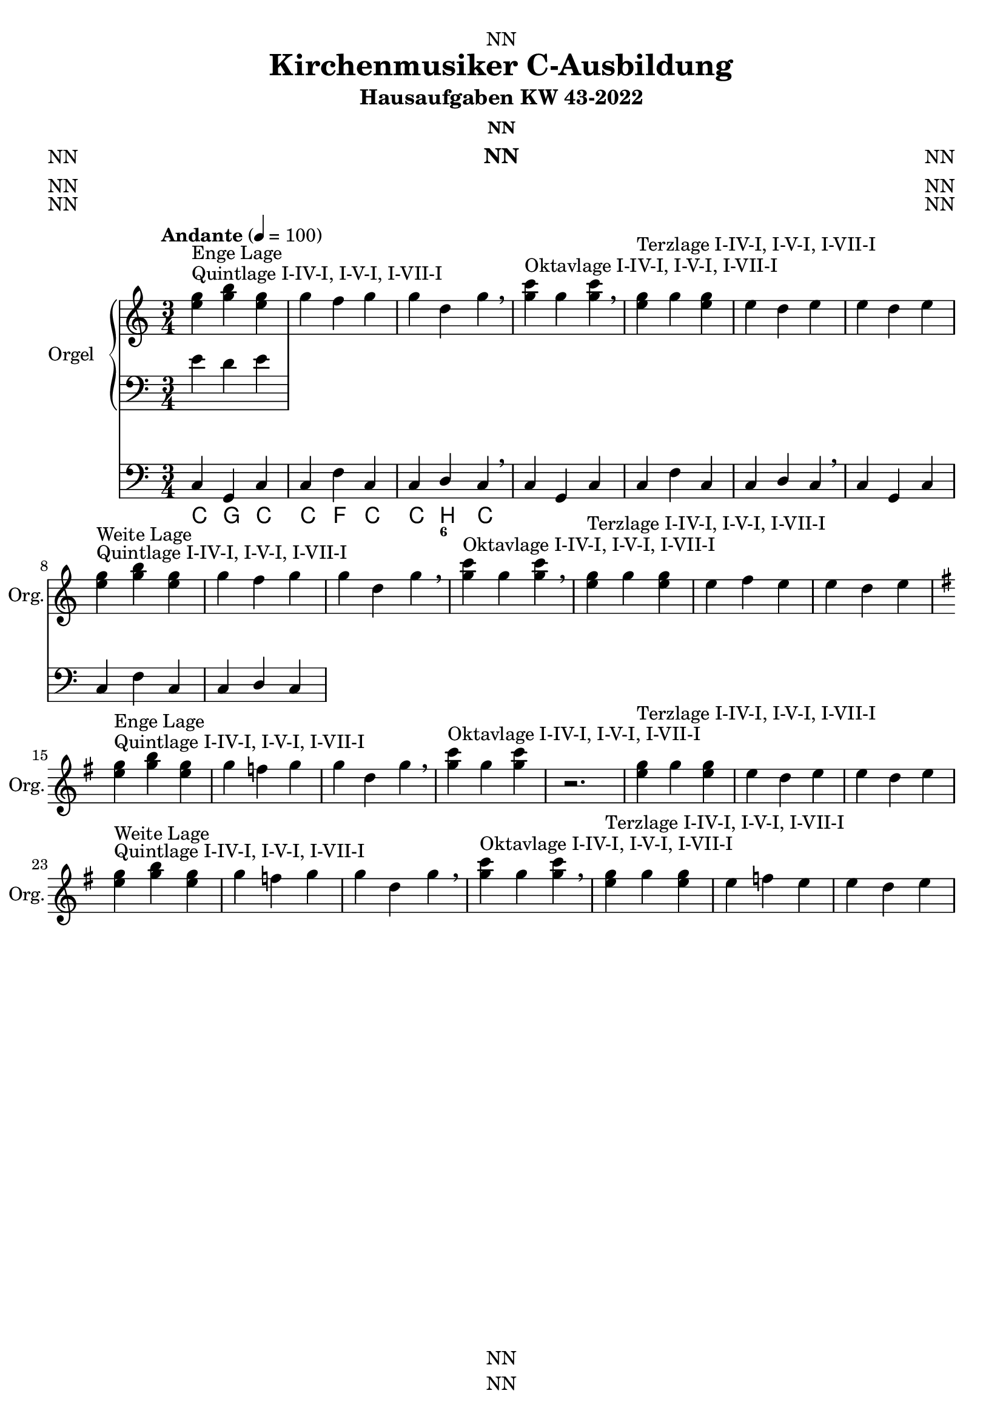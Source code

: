 \version "2.22.2"
\language "deutsch"

\header {
  dedication = "NN"
  title = "Kirchenmusiker C-Ausbildung"
  subtitle = "Hausaufgaben KW 43-2022"
  subsubtitle = "NN"
  instrument = "NN"
  composer = "NN"
  arranger = "NN"
  poet = "NN"
  meter = "NN"
  piece = "NN"
  opus = "NN"
  copyright = "NN"
  tagline = "NN"
}

\paper {
  #(set-paper-size "a4")
}

\layout {
  \context {
    \Voice
    \consists "Melody_engraver"
    \override Stem #'neutral-direction = #'()
  }
}

global = {
  \key c \major
  \time 3/4
  \tempo "Andante" 4=100
}

right = \relative c'' {
  \global
  % Music follows here.
  <e g>^"Quintlage I-IV-I, I-V-I, I-VII-I"^"Enge Lage"<g h><e g>
  <g><f><g>
  <g><d><g>
  \breathe
  <g c>4^"Oktavlage I-IV-I, I-V-I, I-VII-I" <g><g c>
  \breathe
  <g e>4^"Terzlage I-IV-I, I-V-I, I-VII-I" <g><g e>
  <e><d><e>
  <e><d><e>
  <e g>^"Quintlage I-IV-I, I-V-I, I-VII-I"^"Weite Lage"<g h><e g>
  <g><f><g>
  <g><d><g>
  \breathe
  <g c>4^"Oktavlage I-IV-I, I-V-I, I-VII-I" <g><g c>
  \breathe
  <g e>4^"Terzlage I-IV-I, I-V-I, I-VII-I" <g><g e>
  <e><f><e>
  <e><d><e>
  \break
  \key g \major
  <e g>^"Quintlage I-IV-I, I-V-I, I-VII-I"^"Enge Lage"<g h><e g>
  <g><f><g>
  <g><d><g>
  \breathe
  <g c>4^"Oktavlage I-IV-I, I-V-I, I-VII-I" <g><g c>
  r2.
  <g e>4^"Terzlage I-IV-I, I-V-I, I-VII-I" <g><g e>
  <e><d><e>
  <e><d><e>
  \break
  <e g>^"Quintlage I-IV-I, I-V-I, I-VII-I"^"Weite Lage"<g h><e g>
  <g><f><g>
  <g><d><g>
  \breathe
  <g c>4^"Oktavlage I-IV-I, I-V-I, I-VII-I" <g><g c>
  \breathe
  <g e>4^"Terzlage I-IV-I, I-V-I, I-VII-I" <g><g e>
  <e><f><e>
  <e><d><e>
}

left = \relative c' {
  \global
  % Music follows here.
  e d e  
}

pedal = \relative c {
  \global
  % Music follows here.
  c4 g c
  c f c
  c d c
  \breathe
  c4 g c
  c f c
  c d c
  \breathe
  c4 g c
  c f c
  c d c    
}

chordNames = \chordmode {
  \global
  % Chords follow here.
  c4 g c
  c f c
  c h c  
}

figBass = \figuremode {
  \global
  % Figures follow here.
  r2. r
  r4 <6>  
}

organPart = <<
  \new PianoStaff \with {
    instrumentName = "Orgel"
    shortInstrumentName = "Org."
  } <<
    \new Staff = "right" \with {
      midiInstrument = "church organ"
    } \right
    \new Staff = "left" \with {
      midiInstrument = "church organ"
    } { \clef bass \left }
  >>
  \new Staff = "pedal" \with {
    midiInstrument = "church organ"
  } { \clef bass \pedal }
>>

chordsPart = \new ChordNames \chordNames

bassFiguresPart = \new FiguredBass \figBass

\score {
  <<
    \organPart
    \chordsPart
    \bassFiguresPart
  >>
  \layout { }
  \midi { }
}
